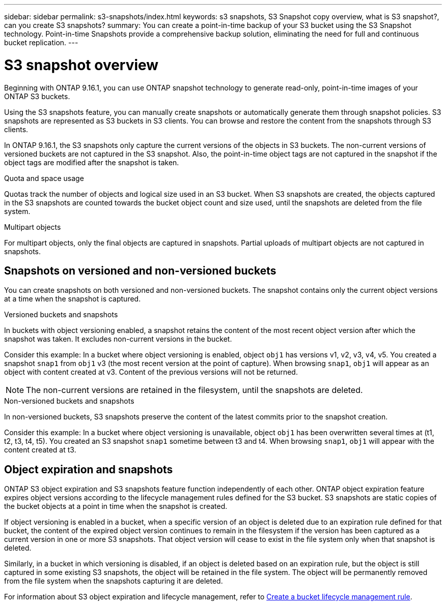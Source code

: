 ---
sidebar: sidebar
permalink: s3-snapshots/index.html
keywords: s3 snapshots, S3 Snapshot copy overview, what is S3 snapshot?, can you create S3 snapshots?
summary: You can create a point-in-time backup of your S3 bucket using the S3 Snapshot technology. Point-in-time Snapshots provide a comprehensive backup solution, eliminating the need for full and continuous bucket replication.
---

= S3 snapshot overview
:toclevels: 1
:hardbreaks:
:nofooter:
:icons: font
:linkattrs:
:imagesdir: ../media/

[.lead]
Beginning with ONTAP 9.16.1, you can use ONTAP snapshot technology to generate read-only, point-in-time images of your ONTAP S3 buckets. 

//By creating snapshots of your S3 buckets, you can eliminate the need for full and continuous bucket replication.

Using the S3 snapshots feature, you can manually create snapshots or automatically generate them through snapshot policies. S3 snapshots are represented as S3 buckets in S3 clients. You can browse and restore the content from the snapshots through S3 clients.

In ONTAP 9.16.1, the S3 snapshots only capture the current versions of the objects in S3 buckets. The non-current versions of versioned buckets are not captured in the S3 snapshot. Also, the point-in-time object tags are not captured in the snapshot if the object tags are modified after the snapshot is taken. 

.Quota and space usage
Quotas track the number of objects and logical size used in an S3 bucket. When S3 snapshots are created, the objects captured in the S3 snapshots are counted towards the bucket object count and size used, until the snapshots are deleted from the file system.

.Multipart objects
For multipart objects, only the final objects are captured in snapshots. Partial uploads of multipart objects are not captured in snapshots.

== Snapshots on versioned and non-versioned buckets
You can create snapshots on both versioned and non-versioned buckets. The snapshot contains only the current object versions at a time when the snapshot is captured. 

.Versioned buckets and snapshots
In buckets with object versioning enabled, a snapshot retains the content of the most recent object version after which the snapshot was taken. It excludes non-current versions in the bucket.

Consider this example: In a bucket where object versioning is enabled, object `obj1` has versions v1, v2, v3, v4, v5. You created a snapshot `snap1` from `obj1` v3 (the most recent version at the point of capture). When browsing `snap1`, `obj1` will appear as an object with content created at v3. Content of the previous versions will not be returned.

[NOTE]
The non-current versions are retained in the filesystem, until the snapshots are deleted.

.Non-versioned buckets and snapshots
In non-versioned buckets, S3 snapshots preserve the content of the latest commits prior to the snapshot creation.

Consider this example: In a bucket where object versioning is unavailable, object `obj1` has been overwritten several times at (t1, t2, t3, t4, t5). You created an S3 snapshot `snap1` sometime between t3 and t4. When browsing `snap1`, `obj1` will appear with the content created at t3.

== Object expiration and snapshots

ONTAP S3 object expiration and S3 snapshots feature function independently of each other. ONTAP object expiration feature expires object versions according to the lifecycle management rules defined for the S3 bucket. S3 snapshots are static copies of the bucket objects at a point in time when the snapshot is created.

If object versioning is enabled in a bucket, when a specific version of an object is deleted due to an expiration rule defined for that bucket, the content of the expired object version continues to remain in the filesystem if the version has been captured as a current version in one or more S3 snapshots. That object version will cease to exist in the file system only when that snapshot is deleted.

Similarly, in a bucket in which versioning is disabled, if an object is deleted based on an expiration rule, but the object is still captured in some existing S3 snapshots, the object will be retained in the file system. The object will be permanently removed from the file system when the snapshots capturing it are deleted.

For information about S3 object expiration and lifecycle management, refer to link:../s3-config/create-bucket-lifecycle-rule-task.html[Create a bucket lifecycle management rule^].

